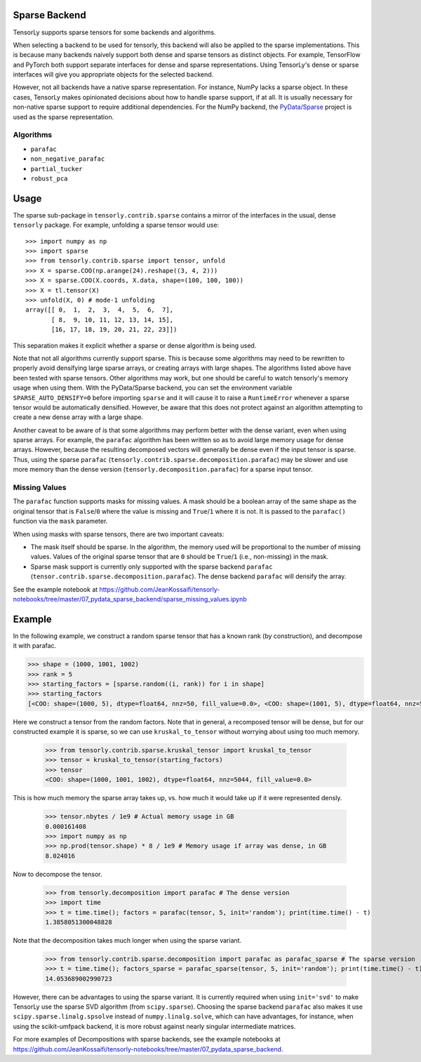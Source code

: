.. _sparse_backend:

Sparse Backend
==============

TensorLy supports sparse tensors for some backends and algorithms.

When selecting a backend to be used for tensorly, this backend will also
be applied to the sparse implementations. This is because many backends
naively support both dense and sparse tensors as distinct objects. For example,
TensorFlow and PyTorch both support separate interfaces for dense and sparse
representations. Using TensorLy's dense or sparse interfaces will give you
appropriate objects for the selected backend.

However, not all backends have a native sparse representation. For instance,
NumPy lacks a sparse object. In these cases, TensorLy makes opinionated decisions
about how to handle sparse support, if at all. It is usually necessary for
non-native sparse support to require additional dependencies. For the NumPy
backend, the `PyData/Sparse <https://sparse.pydata.org>`_ project is used
as the sparse representation.

Algorithms
~~~~~~~~~~

- ``parafac``
- ``non_negative_parafac``
- ``partial_tucker``
- ``robust_pca``

Usage
=====

The sparse sub-package in ``tensorly.contrib.sparse`` contains a mirror of the
interfaces in the usual, dense ``tensorly`` package. For example, unfolding a
sparse tensor would use::

    >>> import numpy as np
    >>> import sparse
    >>> from tensorly.contrib.sparse import tensor, unfold
    >>> X = sparse.COO(np.arange(24).reshape((3, 4, 2)))
    >>> X = sparse.COO(X.coords, X.data, shape=(100, 100, 100))
    >>> X = tl.tensor(X)
    >>> unfold(X, 0) # mode-1 unfolding
    array([[ 0,  1,  2,  3,  4,  5,  6,  7],
           [ 8,  9, 10, 11, 12, 13, 14, 15],
           [16, 17, 18, 19, 20, 21, 22, 23]])

This separation makes it explicit whether a sparse or dense algorithm is
being used.

Note that not all algorithms currently support sparse. This is because some
algorithms may need to be rewritten to properly avoid densifying large sparse
arrays, or creating arrays with large shapes. The algorithms listed above have
been tested with sparse tensors. Other algorithms may work, but one should be
careful to watch tensorly's memory usage when using them. With the
PyData/Sparse backend, you can set the environment variable
``SPARSE_AUTO_DENSIFY=0`` before importing ``sparse`` and it will cause it to
raise a ``RuntimeError`` whenever a sparse tensor would be automatically
densified. However, be aware that this does not protect against an algorithm
attempting to create a new dense array with a large shape.

Another caveat to be aware of is that some algorithms may perform better with
the dense variant, even when using sparse arrays. For example, the ``parafac``
algorithm has been written so as to avoid large memory usage for dense arrays.
However, because the resulting decomposed vectors will generally be dense even
if the input tensor is sparse. Thus, using the sparse ``parafac``
(``tensorly.contrib.sparse.decomposition.parafac``) may be slower and use more
memory than the dense version (``tensorly.decomposition.parafac``) for a
sparse input tensor.

Missing Values
~~~~~~~~~~~~~~

The ``parafac`` function supports masks for missing values. A mask should be a
boolean array of the same shape as the original tensor that is ``False``/``0``
where the value is missing and ``True``/``1`` where it is not. It is passed to
the ``parafac()`` function via the ``mask`` parameter.

When using masks with sparse tensors, there are two important caveats:

- The mask itself should be sparse. In the algorithm, the memory used will be
  proportional to the number of missing values. Values of the original sparse
  tensor that are ``0`` should be ``True``/``1`` (i.e., non-missing) in the
  mask.

- Sparse mask support is currently only supported with the sparse backend
  ``parafac`` (``tensor.contrib.sparse.decomposition.parafac``). The dense
  backend ``parafac`` will densify the array.

See the example notebook at
https://github.com/JeanKossaifi/tensorly-notebooks/tree/master/07_pydata_sparse_backend/sparse_missing_values.ipynb

Example
=======

In the following example, we construct a random sparse tensor that has a known
rank (by construction), and decompose it with parafac.

.. code:: python

   >>> shape = (1000, 1001, 1002)
   >>> rank = 5
   >>> starting_factors = [sparse.random((i, rank)) for i in shape]
   >>> starting_factors
   [<COO: shape=(1000, 5), dtype=float64, nnz=50, fill_value=0.0>, <COO: shape=(1001, 5), dtype=float64, nnz=50, fill_value=0.0>, <COO: shape=(1002, 5), dtype=float64, nnz=50, fill_value=0.0>]

Here we construct a tensor from the random factors. Note that in general,
a recomposed tensor will be dense, but for our constructed example it is
sparse, so we can use ``kruskal_to_tensor`` without worrying about using too
much memory.

   >>> from tensorly.contrib.sparse.kruskal_tensor import kruskal_to_tensor
   >>> tensor = kruskal_to_tensor(starting_factors)
   >>> tensor
   <COO: shape=(1000, 1001, 1002), dtype=float64, nnz=5044, fill_value=0.0>

This is how much memory the sparse array takes up, vs. how much it would take
up if it were represented densly.

   >>> tensor.nbytes / 1e9 # Actual memory usage in GB
   0.000161408
   >>> import numpy as np
   >>> np.prod(tensor.shape) * 8 / 1e9 # Memory usage if array was dense, in GB
   8.024016

Now to decompose the tensor.

   >>> from tensorly.decomposition import parafac # The dense version
   >>> import time
   >>> t = time.time(); factors = parafac(tensor, 5, init='random'); print(time.time() - t)
   1.3858051300048828

Note that the decomposition takes much longer when using the sparse variant.

   >>> from tensorly.contrib.sparse.decomposition import parafac as parafac_sparse # The sparse version
   >>> t = time.time(); factors_sparse = parafac_sparse(tensor, 5, init='random'); print(time.time() - t)
   14.053689002990723

However, there can be advantages to using the sparse variant. It is currently
required when using ``init='svd'`` to make TensorLy use the sparse SVD
algorithm (from ``scipy.sparse``). Choosing the sparse backend ``parafac``
also makes it use ``scipy.sparse.linalg.spsolve`` instead of
``numpy.linalg.solve``, which can have advantages, for instance, when using
the scikit-umfpack backend, it is more robust against nearly singular
intermediate matrices.

For more examples of Decompositions with sparse backends, see the example
notebooks at
https://github.com/JeanKossaifi/tensorly-notebooks/tree/master/07_pydata_sparse_backend.
